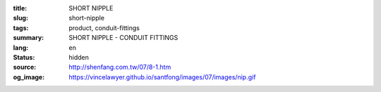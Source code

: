 :title: SHORT NIPPLE
:slug: short-nipple
:tags: product, conduit-fittings
:summary: SHORT NIPPLE - CONDUIT FITTINGS
:lang: en
:status: hidden
:source: http://shenfang.com.tw/07/8-1.htm
:og_image: https://vincelawyer.github.io/santfong/images/07/images/nip.gif
